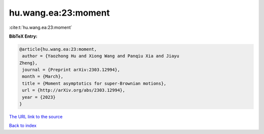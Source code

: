 hu.wang.ea:23:moment
====================

:cite:t:`hu.wang.ea:23:moment`

**BibTeX Entry:**

.. code-block:: bibtex

   @article{hu.wang.ea:23:moment,
    author = {Yaozhong Hu and Xiong Wang and Panqiu Xia and Jiayu
   Zheng},
    journal = {Preprint arXiv:2303.12994},
    month = {March},
    title = {Moment asymptotics for super-Brownian motions},
    url = {http://arXiv.org/abs/2303.12994},
    year = {2023}
   }

`The URL link to the source <ttp://arXiv.org/abs/2303.12994}>`__


`Back to index <../By-Cite-Keys.html>`__
